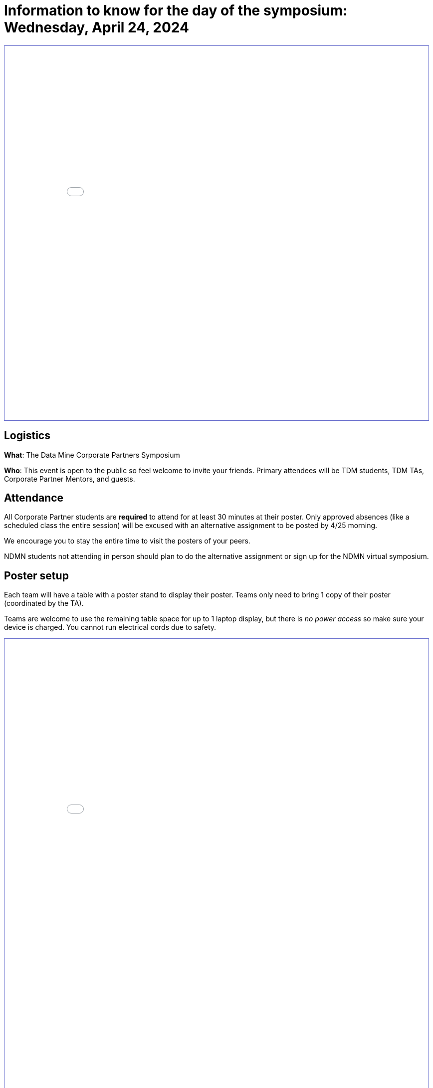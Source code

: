 = Information to know for the day of the symposium: Wednesday, April 24, 2024

++++
<iframe id="sessionList" style="border:1px solid #666CCC" title="PDF in an i-Frame" src="../_attachments/White_Background _Welcome_Sign_for_Symposium-2.pdf" frameborder="1" scrolling="auto" height="750" width="850" ></iframe>
++++

== Logistics

*What*: The Data Mine Corporate Partners Symposium

// *When*: Wednesday, April 24, 2024, 4:00 - 6:30 PM ET _(doors open at 3:30 PM)_

// *Where*: France A. Córdova Recreational Sports Center 355 N Martin Jischke Dr, West Lafayette, IN 47906

*Who*: This event is open to the public so feel welcome to invite your friends. Primary attendees will be TDM students, TDM TAs, Corporate Partner Mentors, and guests. 

== Attendance

All Corporate Partner students are *required* to attend for at least 30 minutes at their poster. Only approved absences (like a scheduled class the entire session) will be excused with an alternative assignment to be posted by 4/25 morning. 

We encourage you to stay the entire time to visit the posters of your peers. 

NDMN students not attending in person should plan to do the alternative assignment or sign up for the NDMN virtual symposium.

== Poster setup 

Each team will have a table with a poster stand to display their poster. Teams only need to bring 1 copy of their poster (coordinated by the TA). 

Teams are welcome to use the remaining table space for up to 1 laptop display, but there is _no power access_ so make sure your device is charged. You cannot run electrical cords due to safety. 

// Map and roster will be available soon. 
++++
<iframe id="sessionList" style="border:1px solid #666CCC" title="PDF in an i-Frame" src="../_attachments/Poster_Session_List_2024.pdf" frameborder="1" scrolling="auto" height="1100" width="850" ></iframe>
++++


== Staffing your poster
Each poster should have at least 2-3 team members present at all times. _Teams should plan 30 minute shifts in advance of the symposium and all team members are required to attend the symposium for a minimum of their 30 minute shift._

When you aren't staffing your own poster, we encourage you to visit the posters of your peers. The Data Mine students have conducted lots of exciting research. You might want to join one of these teams for next year. 

== Name tags
Students should enter through the South Ballroom door and pick up their pre-printed name tag. Name tags will be sorted by team name.

== Bags
Please be mindful _to limit the number of articles you bring with you_ to reserve space. There will not be a coat or bag check available. Do NOT leave bags, coats, or other items on the floor. It is a safety hazard.  Store them neatly under your table. 

 
== Dress Code
Students should dress in business casual attire. General guidelines for business casual attire can be found link:https://www.indeed.com/career-advice/starting-new-job/guide-to-business-casual-attire[here].


== Roles

Each poster should have 2-3 team members present at all times. *Teams should plan 30 minute shifts in advance of the symposium and all team members are required to attend the symposium for a minimum of their 30 minute shift.* 

We encourage you to establish roles within your team for the in-person poster session. Please discuss with your team members to establish roles. Everyone should be actively participating in the Q&A. Here are some potential roles:

*Welcomer:* Welcomes new people as they observe your poster (if not interrupting a discussion).  If nobody is asking questions, this person can also be ready to give a short 1-2 minute “elevator pitch” about the project to motivate means for conversation. 

*Subcategory answerers/subject matter experts:*  Your team can decide who is best suited to answer certain types of questions. Decide on these categories and who should be in each one ahead of time.  Consider these to be “subject matter experts” for specialties. 

*Think of questions for your guests!*  Hopefully you will have great conversations with many guests.  Some will be Purdue faculty/staff/students.  Some will be your Corporate Partners mentors or people from their companies.  Some will be guests from other companies.  If you have answered all of their questions, it’s ok to ask them questions about themselves, too. 

* Who are they? 
* Where do they work?  
* What do they do? 
* Why are they excited about data science?  
* What do they recommend for you to do to get ready to have a career in data science?  
* Think of those extra questions for the speakers we have you write about in the Outside Event reflections.  This could be a great opportunity for you to meet some really interesting people!


== How can I prepare?

To prepare to interact with people, you might:

* Prepare a brief (maybe two- or three-sentence) overview of your research. Having that ready will help you to break the ice with viewers. Keep this quick overview general and interesting—perhaps focus on why you were interested in this research, problem, or issue (e.g., “I was curious as to why…”). 
* Practice explaining your poster. Open your poster  and have your friends stop by so you can get comfortable talking about your research. 
* Be sure to talk to the people who stop by your poster, and not to the poster! Talking at your poster or reading from your poster isn’t a great way to engage viewers. 

* Encourage people who stop by to provide feedback and/or submit their vote on the poster judging link. 

* Thank people who stop by to read your poster and talk with you.

_link:https://urca.msu.edu/posters[source]_

== Poster and Video Viewing after 4.24.24
Posters and videos will be available link:https://datamine.purdue.edu/symposium/welcome.html[on this website] on or near Wednesday, April 24th, 2024. 

== Alternative Assignment for Symposium Attendance

This alternative assignment is only for students that have a University scheduled conflict (like a class or TA duties) during the full two hour and 30 min window from 4:00 - 6:30 PM ET on Wednesday, April 24, 2024. If you have a different conflict, please provide approval of absence (i.e. an email or note) to your Corporate Partner Liaison. 

*When:* Due Sunday, April 28 at 11:59 PM ET. Late work will not be accepted.  

*Where:* You will submit your answers directly in Gradescope.

// *What:* Download xref:attachment$spring2023-crp-alternative_symposium_assignment.docx[this file] and answer the questions in complete sentences. 

// *Where:* submit to link:https://www.gradescope.com/[Gradescope] as a *PDF* file. It is important to upload your document as a PDF. You will be deducted points if you submit any other file than a PDF.


*National Data Mine Network:* Students who were not able to be at the symposium in person, you have *two options* to receive credit for this alternative assignment:



// 1) Complete the assignment as directed with the deadline of Sunday, April 28th 

// OR

// 2) Present your team's poster in our NDMN Virtual Symposium on *Friday, April 26th from 2-4pm EST.* If you are interested in presenting, please email Jessica Jud at jljud@purdue.edu by Sunday, April 28th
